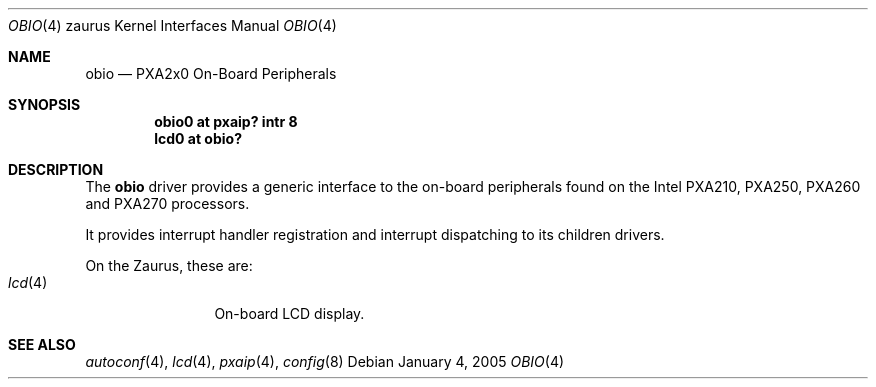 .\" 	$OpenBSD: src/share/man/man4/man4.zaurus/Attic/obio.4,v 1.1 2005/01/04 16:39:13 miod Exp $
.\" 
.\" Copyright (c) 2005, Miodrag Vallat.
.\" All rights reserved.
.\" 
.\" Redistribution and use in source and binary forms, with or without
.\" modification, are permitted provided that the following conditions
.\" are met:
.\" 1. Redistributions of source code must retain the above copyright
.\"    notice, this list of conditions and the following disclaimer.
.\" 2. Redistributions in binary form must reproduce the above copyright
.\"    notice, this list of conditions and the following disclaimer in the
.\"    documentation and/or other materials provided with the distribution.
.\" 
.\" THIS SOFTWARE IS PROVIDED BY THE AUTHOR ``AS IS'' AND ANY EXPRESS OR
.\" IMPLIED WARRANTIES, INCLUDING, BUT NOT LIMITED TO, THE IMPLIED
.\" WARRANTIES OF MERCHANTABILITY AND FITNESS FOR A PARTICULAR PURPOSE ARE
.\" DISCLAIMED.  IN NO EVENT SHALL THE AUTHOR BE LIABLE FOR ANY DIRECT,
.\" INDIRECT, INCIDENTAL, SPECIAL, EXEMPLARY, OR CONSEQUENTIAL DAMAGES
.\" (INCLUDING, BUT NOT LIMITED TO, PROCUREMENT OF SUBSTITUTE GOODS OR
.\" SERVICES; LOSS OF USE, DATA, OR PROFITS; OR BUSINESS INTERRUPTION)
.\" HOWEVER CAUSED AND ON ANY THEORY OF LIABILITY, WHETHER IN CONTRACT,
.\" STRICT LIABILITY, OR TORT (INCLUDING NEGLIGENCE OR OTHERWISE) ARISING IN
.\" ANY WAY OUT OF THE USE OF THIS SOFTWARE, EVEN IF ADVISED OF THE
.\" POSSIBILITY OF SUCH DAMAGE.
.\"
.Dd January 4, 2005
.Dt OBIO 4 zaurus
.Os
.Sh NAME
.Nm obio
.Nd PXA2x0 On-Board Peripherals
.Sh SYNOPSIS
.Cd "obio0    at pxaip? intr 8"
.Cd "lcd0     at obio?"
.Sh DESCRIPTION
The
.Nm
driver provides a generic interface to the on-board peripherals found
on the Intel PXA210, PXA250, PXA260 and PXA270 processors.
.Pp
It provides interrupt handler registration and interrupt dispatching
to its children drivers.
.Pp
On the Zaurus, these are:
.Bl -tag -compact -width tenletters
.It Xr lcd 4
On-board LCD display.
.El
.Sh SEE ALSO
.Xr autoconf 4 ,
.Xr lcd 4 ,
.Xr pxaip 4 ,
.Xr config 8
